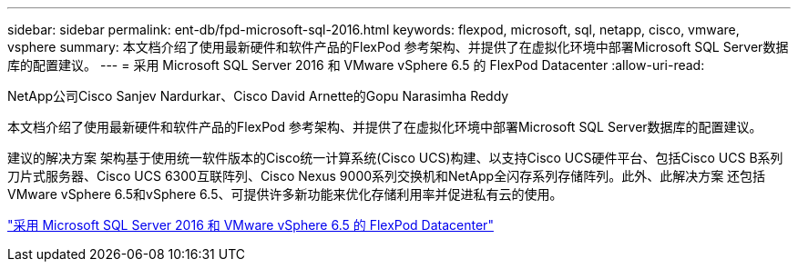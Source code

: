 ---
sidebar: sidebar 
permalink: ent-db/fpd-microsoft-sql-2016.html 
keywords: flexpod, microsoft, sql, netapp, cisco, vmware, vsphere 
summary: 本文档介绍了使用最新硬件和软件产品的FlexPod 参考架构、并提供了在虚拟化环境中部署Microsoft SQL Server数据库的配置建议。 
---
= 采用 Microsoft SQL Server 2016 和 VMware vSphere 6.5 的 FlexPod Datacenter
:allow-uri-read: 


NetApp公司Cisco Sanjev Nardurkar、Cisco David Arnette的Gopu Narasimha Reddy

[role="lead"]
本文档介绍了使用最新硬件和软件产品的FlexPod 参考架构、并提供了在虚拟化环境中部署Microsoft SQL Server数据库的配置建议。

建议的解决方案 架构基于使用统一软件版本的Cisco统一计算系统(Cisco UCS)构建、以支持Cisco UCS硬件平台、包括Cisco UCS B系列刀片式服务器、Cisco UCS 6300互联阵列、Cisco Nexus 9000系列交换机和NetApp全闪存系列存储阵列。此外、此解决方案 还包括VMware vSphere 6.5和vSphere 6.5、可提供许多新功能来优化存储利用率并促进私有云的使用。

link:https://www.cisco.com/c/en/us/td/docs/unified_computing/ucs/UCS_CVDs/mssql2016_flexpod_vmware_cvd.html["采用 Microsoft SQL Server 2016 和 VMware vSphere 6.5 的 FlexPod Datacenter"^]
